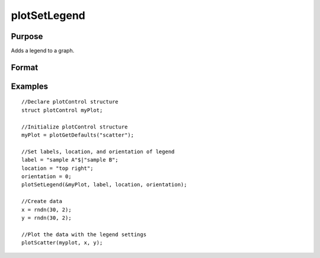 
plotSetLegend
==============================================

Purpose
----------------

Adds a legend to a graph.

Format
----------------
.. function:: plotSetLegend(&myPlot,  label,  location,  orientation) 
			              plotSetLegend(&myPlot,  label,  location) 
			              plotSetLegend(&myPlot,  label) 
			              plotSetLegend(&myPlot,  turn_off)

    :param &myPlot: A plotControl structure pointer.
    :type &myPlot: TODO

    :param label: names of the line labels.
    :type label: String array

    :param location: the location to place the legend.
    :type location: String

    .. csv-table::
        :widths: auto

        "The location string may contain up to three tokens, or words.1.  Vertical location: top (default), vcenter or bottom. (Note: for backwards compatibilty middle may still be used for vcenter. However, new programs should use vcenter).2.  Horizontal location: left, hcenter or right (default). (Note: for backwards compatibility center may still be used for hcenter. However, new programs should use hcenter.3.  Inside/Outside location: inside (default), below or outside."

    :param orientation: 0 for a horizontal legend or 1 for a vertical legend.
    :type orientation: scalar

    :param turn_off: "off" will disable the legend.
    :type turn_off: string

Examples
----------------

::

    //Declare plotControl structure
    struct plotControl myPlot;
    
    //Initialize plotControl structure
    myPlot = plotGetDefaults("scatter");
    
    //Set labels, location, and orientation of legend
    label = "sample A"$|"sample B";
    location = "top right";
    orientation = 0;
    plotSetLegend(&myPlot, label, location, orientation);
    
    //Create data
    x = rndn(30, 2);
    y = rndn(30, 2);
    
    //Plot the data with the legend settings
    plotScatter(myplot, x, y);

.. seealso:: Functions :func:`plotSetLegendFont`, :func:`plotSetTextInterpreter`
